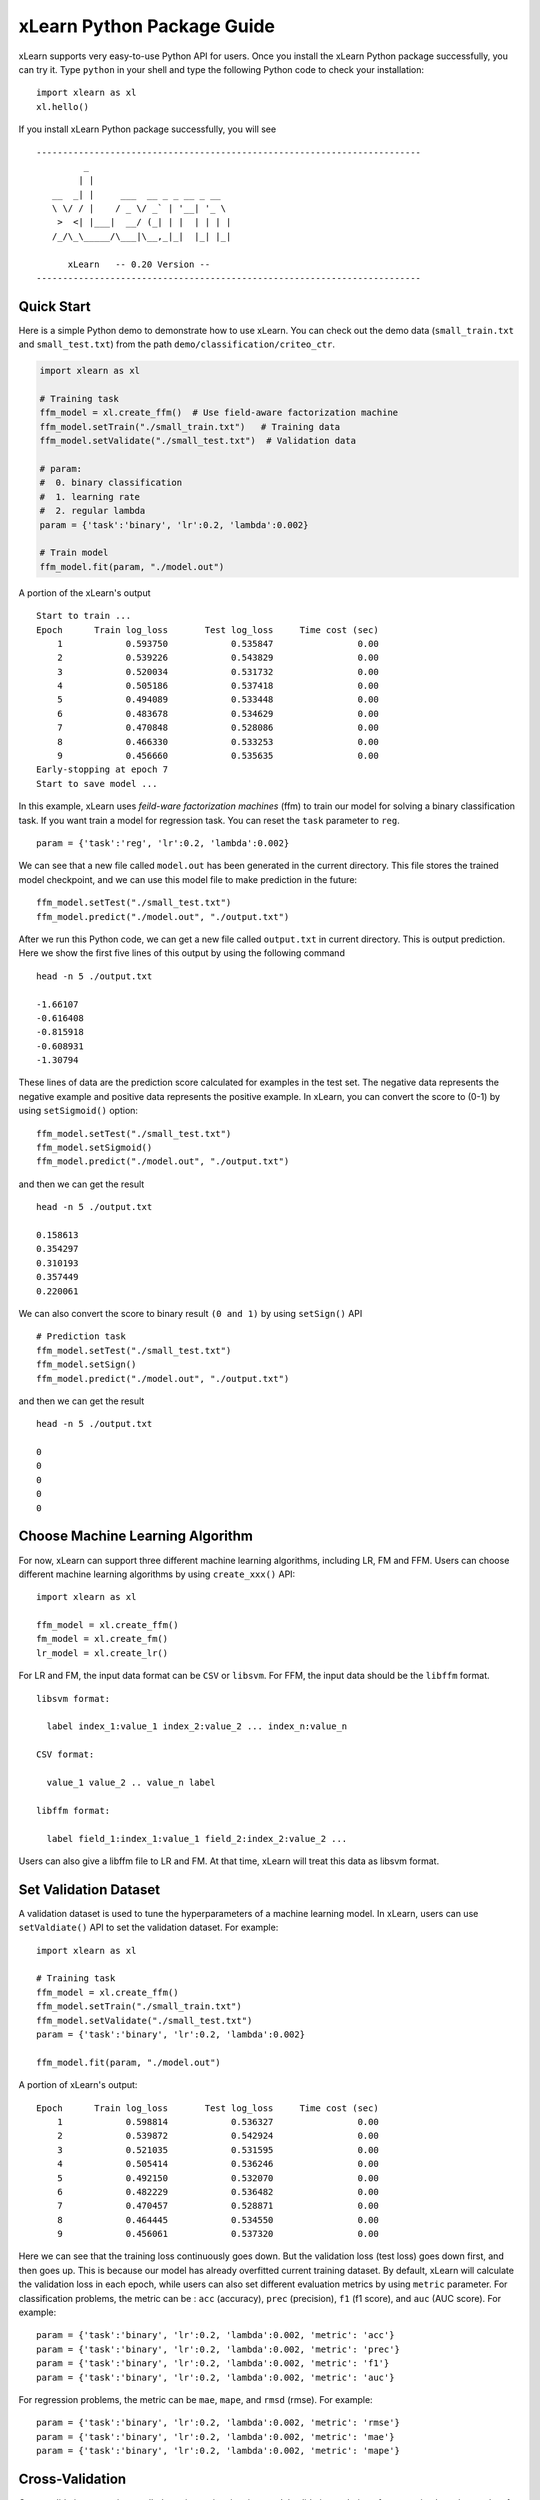 xLearn Python Package Guide
^^^^^^^^^^^^^^^^^^^^^^^^^^^

xLearn supports very easy-to-use Python API for users. Once you install the 
xLearn Python package successfully, you can try it. Type ``python`` in your
shell and type the following Python code to check your installation: ::

    import xlearn as xl
    xl.hello()

If you install xLearn Python package successfully, you will see ::

  -------------------------------------------------------------------------
           _
          | |
     __  _| |     ___  __ _ _ __ _ __
     \ \/ / |    / _ \/ _` | '__| '_ \
      >  <| |___|  __/ (_| | |  | | | |
     /_/\_\_____/\___|\__,_|_|  |_| |_|

        xLearn   -- 0.20 Version --
  -------------------------------------------------------------------------

Quick Start
----------------------------------------

Here is a simple Python demo to demonstrate how to use xLearn. You can check out the demo data 
(``small_train.txt`` and ``small_test.txt``) from the path ``demo/classification/criteo_ctr``.

.. code-block:: python

   import xlearn as xl

   # Training task
   ffm_model = xl.create_ffm()  # Use field-aware factorization machine
   ffm_model.setTrain("./small_train.txt")   # Training data
   ffm_model.setValidate("./small_test.txt")  # Validation data

   # param:
   #  0. binary classification
   #  1. learning rate
   #  2. regular lambda
   param = {'task':'binary', 'lr':0.2, 'lambda':0.002}
            
   # Train model
   ffm_model.fit(param, "./model.out")  

A portion of the xLearn's output ::
  
  Start to train ...
  Epoch      Train log_loss       Test log_loss     Time cost (sec)
      1            0.593750            0.535847                0.00
      2            0.539226            0.543829                0.00
      3            0.520034            0.531732                0.00
      4            0.505186            0.537418                0.00
      5            0.494089            0.533448                0.00
      6            0.483678            0.534629                0.00
      7            0.470848            0.528086                0.00
      8            0.466330            0.533253                0.00
      9            0.456660            0.535635                0.00
  Early-stopping at epoch 7
  Start to save model ...

In this example, xLearn uses *feild-ware factorization machines* (ffm) to train our model for 
solving a binary classification task. If you want train a model for regression task. 
You can reset the ``task`` parameter to ``reg``. ::

    param = {'task':'reg', 'lr':0.2, 'lambda':0.002} 

We can see that a new file called ``model.out`` has been generated in the current directory. 
This file stores the trained model checkpoint, and we can use this model file to make prediction 
in the future: ::

    ffm_model.setTest("./small_test.txt")
    ffm_model.predict("./model.out", "./output.txt")      

After we run this Python code, we can get a new file called ``output.txt`` in current directory. 
This is output prediction. Here we show the first five lines of this output by using the following command ::

    head -n 5 ./output.txt

    -1.66107
    -0.616408
    -0.815918
    -0.608931
    -1.30794

These lines of data are the prediction score calculated for examples in the test set. The negative data 
represents the negative example and positive data represents the positive example. In xLearn, you can convert 
the score to (0-1) by using ``setSigmoid()`` option: ::

   ffm_model.setTest("./small_test.txt")  
   ffm_model.setSigmoid()
   ffm_model.predict("./model.out", "./output.txt")      

and then we can get the result ::

   head -n 5 ./output.txt

   0.158613
   0.354297
   0.310193
   0.357449
   0.220061

We can also convert the score to binary result ``(0 and 1)`` by using ``setSign()`` API ::

   # Prediction task
   ffm_model.setTest("./small_test.txt")  
   ffm_model.setSign()
   ffm_model.predict("./model.out", "./output.txt")

and then we can get the result ::

   head -n 5 ./output.txt

   0
   0
   0
   0
   0

Choose Machine Learning Algorithm
----------------------------------------

For now, xLearn can support three different machine learning algorithms, including LR, FM and FFM. 
Users can choose different machine learning algorithms by using ``create_xxx()`` API: ::
   
    import xlearn as xl

    ffm_model = xl.create_ffm()
    fm_model = xl.create_fm()
    lr_model = xl.create_lr()


For LR and FM, the input data format can be ``CSV`` or ``libsvm``. For FFM, the input data should 
be the ``libffm`` format. ::

  libsvm format:

    label index_1:value_1 index_2:value_2 ... index_n:value_n

  CSV format:

    value_1 value_2 .. value_n label

  libffm format:

    label field_1:index_1:value_1 field_2:index_2:value_2 ...

Users can also give a libffm file to LR and FM. At that time, xLearn will treat this data as libsvm format. 

Set Validation Dataset
----------------------------------------

A validation dataset is used to tune the hyperparameters of a machine learning model. In xLearn, users can 
use ``setValdiate()`` API to set the validation dataset. For example: ::

   import xlearn as xl

   # Training task
   ffm_model = xl.create_ffm()
   ffm_model.setTrain("./small_train.txt")
   ffm_model.setValidate("./small_test.txt")  
   param = {'task':'binary', 'lr':0.2, 'lambda':0.002} 
            
   ffm_model.fit(param, "./model.out") 

A portion of xLearn's output: ::

   Epoch      Train log_loss       Test log_loss     Time cost (sec)
       1            0.598814            0.536327                0.00
       2            0.539872            0.542924                0.00
       3            0.521035            0.531595                0.00
       4            0.505414            0.536246                0.00
       5            0.492150            0.532070                0.00
       6            0.482229            0.536482                0.00
       7            0.470457            0.528871                0.00
       8            0.464445            0.534550                0.00
       9            0.456061            0.537320                0.00

Here we can see that the training loss continuously goes down. But the validation loss (test loss) 
goes down first, and then goes up. This is because our model has already overfitted current training 
dataset. By default, xLearn will calculate the validation loss in each epoch, while users can also 
set different evaluation metrics by using ``metric`` parameter. For classification problems, the metric can be : 
``acc`` (accuracy), ``prec`` (precision), ``f1`` (f1 score), and ``auc`` (AUC score). 
For example: ::

   param = {'task':'binary', 'lr':0.2, 'lambda':0.002, 'metric': 'acc'}
   param = {'task':'binary', 'lr':0.2, 'lambda':0.002, 'metric': 'prec'}
   param = {'task':'binary', 'lr':0.2, 'lambda':0.002, 'metric': 'f1'}
   param = {'task':'binary', 'lr':0.2, 'lambda':0.002, 'metric': 'auc'}           

For regression problems, the metric can be ``mae``, ``mape``, and ``rmsd`` (rmse). 
For example: ::

   param = {'task':'binary', 'lr':0.2, 'lambda':0.002, 'metric': 'rmse'}
   param = {'task':'binary', 'lr':0.2, 'lambda':0.002, 'metric': 'mae'}    
   param = {'task':'binary', 'lr':0.2, 'lambda':0.002, 'metric': 'mape'}  

Cross-Validation
----------------------------------------

Cross-validation, sometimes called rotation estimation, is a model validation technique for assessing 
how the results of a statistical analysis will generalize to an independent dataset. In xLearn, users 
can use the ``cv()`` API to use this technique. For example: ::

    import xlearn as xl

    # Training task
    ffm_model = xl.create_ffm()
    ffm_model.setTrain("./small_train.txt")  
    param = {'task':'binary', 'lr':0.2, 'lambda':0.002} 
            
    ffm_model.cv(param)

On default, xLearn uses 5-folds cross validation, and users can set the number of fold by 
using the ``fold`` parameter: ::

    import xlearn as xl

    # Training task
    ffm_model = xl.create_ffm()
    ffm_model.setTrain("./small_train.txt")  
    param = {'task':'binary', 'lr':0.2, 'lambda':0.002, 'fold':3} 
            
    ffm_model.cv(param)     

Here we set the number of folds to 3. The xLearn will calculate the average validation loss at the 
end of its output message. ::

   [------------] Average log_loss: 0.547632
   [ ACTION     ] Finish Cross-Validation
   [ ACTION     ] Clear the xLearn environment ...
   [------------] Total time cost: 0.05 (sec)

Choose Optimization Method
----------------------------------------

In xLearn, users can choose different optimization methods by using ``opt`` parameter. 
For now, users can choose ``sgd``, ``adagrad``, and ``ftrl`` method. By default, xLearn uses the ``adagrad`` method. 
For example: ::

   param = {'task':'binary', 'lr':0.2, 'lambda':0.002, 'opt':'sgd'} 
   param = {'task':'binary', 'lr':0.2, 'lambda':0.002, 'opt':'adagrad'} 
   param = {'task':'binary', 'lr':0.2, 'lambda':0.002, 'opt':'ftrl'} 

Compared to traditional sgd method, adagrad adapts the learning rate to the parameters, performing larger updates 
for infrequent and smaller updates for frequent parameters. For this reason, it is well-suited for dealing with 
sparse data. In addition, sgd is more sensitive to the learning rate compared with adagrad.

FTRL (Follow-the-Regularized-Leader) is also a famous method that has been widely used in the large-scale sparse 
problem. To use FTRL, users need to tune more hyperparameters compared with sgd and adagard.

Hyperparameter Tuning
----------------------------------------

In machine learning, a *hyperparameter* is a parameter whose value is set before the learning process begins. 
By contrast, the value of other parameters is derived via training. Hyperparameter tuning is the problem of choosing 
a set of optimal hyperparameters for a learning algorithm.

First, the ``learning rate`` is one of the most important hyperparameters used in machine learning. By default, 
this value is set to 0.2, and we can tune this value by using ``lr`` parameter: ::

    param = {'task':'binary', 'lr':0.2} 
    param = {'task':'binary', 'lr':0.5}
    param = {'task':'binary', 'lr':0.01}

We can also use the ``lambda`` parameter to perform regularization. By default, xLearn uses L2 regularization, and 
the *regular_lambda* has been set to ``0.00002``. ::

    param = {'task':'binary', 'lr':0.2, 'lambda':0.01}
    param = {'task':'binary', 'lr':0.2, 'lambda':0.02} 
    param = {'task':'binary', 'lr':0.2, 'lambda':0.002} 

For the FTRL method, we also need to tune another four hyperparameters, 
including ``alpha``, ``beta``, ``lambda_1``, and ``lambda_2``. For example: ::

    param = {'alpha':0.002, 'beta':0.8, 'lambda_1':0.001, 'lambda_2': 1.0}    

For FM and FFM, users also need to set the size of latent factor by using ``k`` parameter. By default, 
xLearn uses ``4`` for this value. ::

    param = {'task':'binary', 'lr':0.2, 'lambda':0.01, 'k':2}    
    param = {'task':'binary', 'lr':0.2, 'lambda':0.01, 'k':4}
    param = {'task':'binary', 'lr':0.2, 'lambda':0.01, 'k':5}
    param = {'task':'binary', 'lr':0.2, 'lambda':0.01, 'k':8}

xLearn uses *SSE* instruction to accelerate vector operation, and hence the time cost 
for ``k=2`` and ``k=4`` are the same.     

For FM and FFM, users can also set the parameter ``init`` for model initialization. 
By default, this value is set to ``0.66``.

    param = {'task':'binary', 'lr':0.2, 'lambda':0.01, 'init':0.5}
    param = {'task':'binary', 'lr':0.2, 'lambda':0.01, 'init':0.8}
  
Set Epoch Number and Early-Stopping
----------------------------------------

For machine learning, one epoch consists of one full training cycle on the training set. 
In xLearn, users can set the number of epoch for training by using ``epoch`` option. ::

    param = {'task':'binary', 'lr':0.2, 'lambda':0.01, 'epoch':3}
    param = {'task':'binary', 'lr':0.2, 'lambda':0.01, 'epoch':5}
    param = {'task':'binary', 'lr':0.2, 'lambda':0.01, 'epoch':10}

If you set the validation data, xLearn will perform early-stopping by default. For example: ::

   import xlearn as xl

   # Training task
   ffm_model = xl.create_ffm()
   ffm_model.setTrain("./small_train.txt")
   ffm_model.setValidate("./small_test.txt")
   param = {'task':'binary', 'lr':0.2, 'lambda':0.002, 'epoch':10} 
            
   ffm_model.fit(param, "./model.out") 

Here, we set epoch number to ``10``, but xLearn stopped at epoch ``7`` because we get the best model 
at that epoch (you may get different a stopping number on your machine) ::

    Early-stopping at epoch 7
    Start to save model ...

Users can disable early-stopping by using ``disableEarlyStop()`` API: ::

   import xlearn as xl

   # Training task
   ffm_model = xl.create_ffm()
   ffm_model.setTrain("./small_train.txt")
   ffm_model.setValidate("./small_test.txt")
   ffm_model.disableEarlyStop();
   param = {'task':'binary', 'lr':0.2, 'lambda':0.002, 'epoch':10} 
            
   ffm_model.fit(param, "./model.out") 

At this time, xLearn performed 10 epoch for training.

Lock-Free Training
----------------------------------------

By default, xLearn performs *Hogwild! lock-free* training, which takes advantages of multiple cores 
to accelerate training task. But lock-free training is *non-deterministic*. For example, if we run the 
following Python code multiple times, we may get different loss value at each epoch. ::

   import xlearn as xl

   # Training task
   ffm_model = xl.create_ffm()
   ffm_model.setTrain("./small_train.txt")  
   param = {'task':'binary', 'lr':0.2, 'lambda':0.002} 
            
   ffm_model.fit(param, "./model.out") 


   The 1st time: 0.449056
   The 2nd time: 0.449302
   The 3nd time: 0.449185

Users can disable lock-free training by using ``disableLockFree()`` API. ::

   import xlearn as xl

   # Training task
   ffm_model = xl.create_ffm()
   ffm_model.setTrain("./small_train.txt")  
   ffm_model.disableLockFree()
   param = {'task':'binary', 'lr':0.2, 'lambda':0.002} 
            
   ffm_model.fit(param, "./model.out") 

In this time, our result are *deterministic*. ::

   The 1st time: 0.449172
   The 2nd time: 0.449172
   The 3nd time: 0.449172

The disadvantage of ``disableLockFree()`` is that it is much slower than lock-free training.

Instance-wise Normalization
----------------------------------------

For FM and FFM, xLearn uses instance-wise normalizarion by default. In some scenes like CTR prediction, 
this technique is very useful. But sometimes it hurts model performance. Users can disable *instance-wise normalization* 
by using ``disableNorm()`` API. ::

   import xlearn as xl

   # Training task
   ffm_model = xl.create_ffm()
   ffm_model.setTrain("./small_train.txt")  
   ffm_model.disableNorm()
   param = {'task':'binary', 'lr':0.2, 'lambda':0.002} 
            
   ffm_model.fit(param, "./model.out") 

Note that we usually use ``disableNorm`` in regression tasks.

Quiet Training
----------------------------------------

When using ``setQuiet()`` API, xLearn will not calculate any evaluation information during the training, and it just train the model quietly ::

   import xlearn as xl

   # Training task
   ffm_model = xl.create_ffm()
   ffm_model.setTrain("./small_train.txt")  
   ffm_model.setQuiet()
   param = {'task':'binary', 'lr':0.2, 'lambda':0.002} 
            
   ffm_model.fit(param, "./model.out") 

In this way, xLearn can accelerate its training speed.

 .. toctree::
   :hidden: